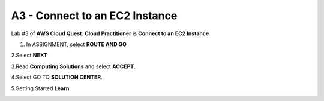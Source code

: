 A3 - Connect to an EC2 Instance
=================================

Lab #3 of **AWS Cloud Quest: Cloud Practitioner** is **Connect to an EC2 Instance**

.. info::

   After receiving the Assignment 2 award, continue to perform the following steps to perform Assignment 3.

1. In ASSIGNMENT, select **ROUTE AND GO**

.. image:: pictures/route_and_go.png
   :align: center
   :width: 700px

2.Select **NEXT**

.. image:: pictures/select_next.png
   :align: center
   :width: 700px

3.Read **Computing Solutions** and select **ACCEPT**.

.. image:: pictures/Computing_Solutions.png
   :align: center
   :width: 700px

4.Select GO TO **SOLUTION CENTER**.

.. image:: pictures/solution_center.png
   :align: center
   :width: 700px

5.Getting Started **Learn**

.. image:: pictures/started_learne.png
   :align: center
   :width: 700px



